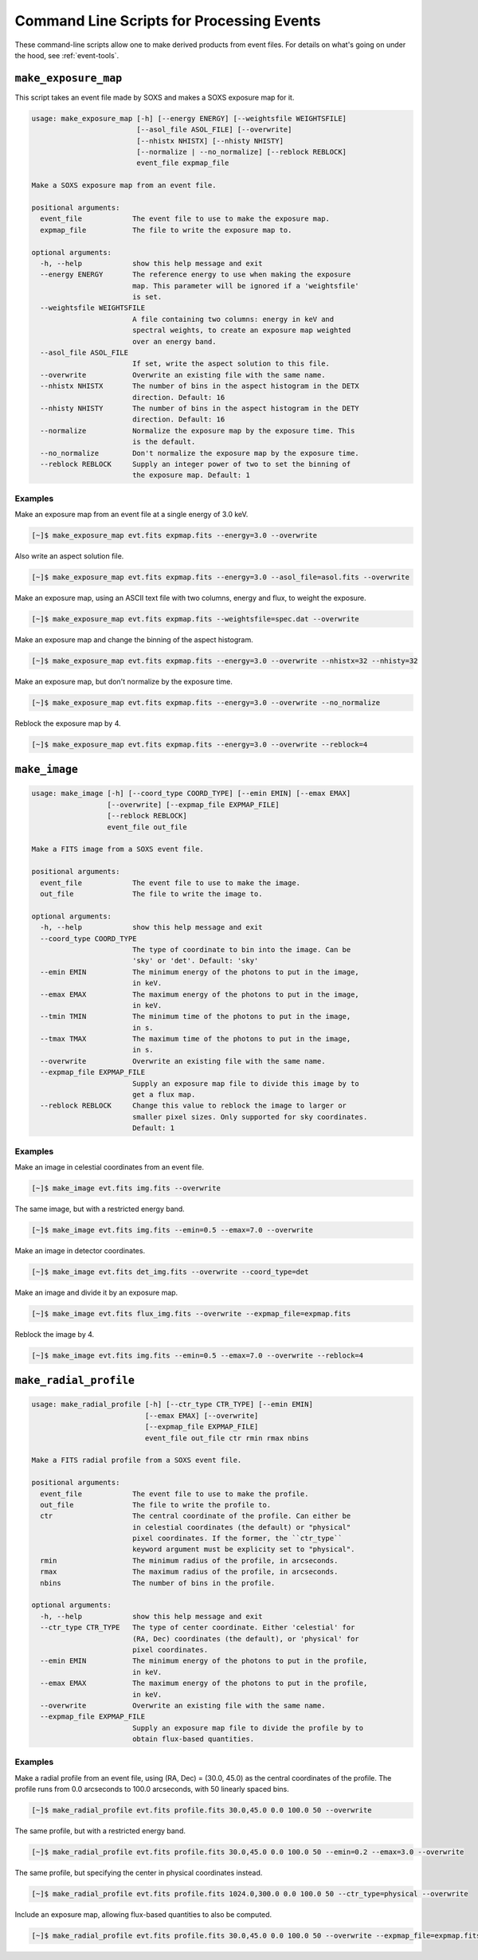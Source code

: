 .. _cmd-events:

Command Line Scripts for Processing Events
==========================================

These command-line scripts allow one to make derived products from
event files. For details on what's going on under the hood, see
:ref:`event-tools`.

``make_exposure_map``
---------------------

This script takes an event file made by SOXS and makes a SOXS exposure map for it.

.. code-block:: text

    usage: make_exposure_map [-h] [--energy ENERGY] [--weightsfile WEIGHTSFILE]
                             [--asol_file ASOL_FILE] [--overwrite]
                             [--nhistx NHISTX] [--nhisty NHISTY]
                             [--normalize | --no_normalize] [--reblock REBLOCK]
                             event_file expmap_file

    Make a SOXS exposure map from an event file.

    positional arguments:
      event_file            The event file to use to make the exposure map.
      expmap_file           The file to write the exposure map to.

    optional arguments:
      -h, --help            show this help message and exit
      --energy ENERGY       The reference energy to use when making the exposure
                            map. This parameter will be ignored if a 'weightsfile'
                            is set.
      --weightsfile WEIGHTSFILE
                            A file containing two columns: energy in keV and
                            spectral weights, to create an exposure map weighted
                            over an energy band.
      --asol_file ASOL_FILE
                            If set, write the aspect solution to this file.
      --overwrite           Overwrite an existing file with the same name.
      --nhistx NHISTX       The number of bins in the aspect histogram in the DETX
                            direction. Default: 16
      --nhisty NHISTY       The number of bins in the aspect histogram in the DETY
                            direction. Default: 16
      --normalize           Normalize the exposure map by the exposure time. This
                            is the default.
      --no_normalize        Don't normalize the exposure map by the exposure time.
      --reblock REBLOCK     Supply an integer power of two to set the binning of
                            the exposure map. Default: 1

Examples
++++++++

Make an exposure map from an event file at a single energy of 3.0 keV.

.. code-block:: bash

    [~]$ make_exposure_map evt.fits expmap.fits --energy=3.0 --overwrite

Also write an aspect solution file.

.. code-block:: bash

    [~]$ make_exposure_map evt.fits expmap.fits --energy=3.0 --asol_file=asol.fits --overwrite

Make an exposure map, using an ASCII text file with two columns, energy and flux,
to weight the exposure.

.. code-block:: bash

    [~]$ make_exposure_map evt.fits expmap.fits --weightsfile=spec.dat --overwrite

Make an exposure map and change the binning of the aspect histogram.

.. code-block:: bash

    [~]$ make_exposure_map evt.fits expmap.fits --energy=3.0 --overwrite --nhistx=32 --nhisty=32

Make an exposure map, but don't normalize by the exposure time.

.. code-block:: bash

    [~]$ make_exposure_map evt.fits expmap.fits --energy=3.0 --overwrite --no_normalize

Reblock the exposure map by 4.

.. code-block:: bash

    [~]$ make_exposure_map evt.fits expmap.fits --energy=3.0 --overwrite --reblock=4

``make_image``
--------------

.. code-block:: text

    usage: make_image [-h] [--coord_type COORD_TYPE] [--emin EMIN] [--emax EMAX]
                      [--overwrite] [--expmap_file EXPMAP_FILE]
                      [--reblock REBLOCK]
                      event_file out_file

    Make a FITS image from a SOXS event file.

    positional arguments:
      event_file            The event file to use to make the image.
      out_file              The file to write the image to.

    optional arguments:
      -h, --help            show this help message and exit
      --coord_type COORD_TYPE
                            The type of coordinate to bin into the image. Can be
                            'sky' or 'det'. Default: 'sky'
      --emin EMIN           The minimum energy of the photons to put in the image,
                            in keV.
      --emax EMAX           The maximum energy of the photons to put in the image,
                            in keV.
      --tmin TMIN           The minimum time of the photons to put in the image,
                            in s.
      --tmax TMAX           The maximum time of the photons to put in the image,
                            in s.
      --overwrite           Overwrite an existing file with the same name.
      --expmap_file EXPMAP_FILE
                            Supply an exposure map file to divide this image by to
                            get a flux map.
      --reblock REBLOCK     Change this value to reblock the image to larger or
                            smaller pixel sizes. Only supported for sky coordinates.
                            Default: 1

Examples
++++++++

Make an image in celestial coordinates from an event file.

.. code-block:: bash

    [~]$ make_image evt.fits img.fits --overwrite

The same image, but with a restricted energy band.

.. code-block:: bash

    [~]$ make_image evt.fits img.fits --emin=0.5 --emax=7.0 --overwrite

Make an image in detector coordinates.

.. code-block:: bash

    [~]$ make_image evt.fits det_img.fits --overwrite --coord_type=det

Make an image and divide it by an exposure map.

.. code-block:: bash

    [~]$ make_image evt.fits flux_img.fits --overwrite --expmap_file=expmap.fits

Reblock the image by 4.

.. code-block:: bash

    [~]$ make_image evt.fits img.fits --emin=0.5 --emax=7.0 --overwrite --reblock=4

``make_radial_profile``
-----------------------

.. code-block:: text

    usage: make_radial_profile [-h] [--ctr_type CTR_TYPE] [--emin EMIN]
                               [--emax EMAX] [--overwrite]
                               [--expmap_file EXPMAP_FILE]
                               event_file out_file ctr rmin rmax nbins

    Make a FITS radial profile from a SOXS event file.

    positional arguments:
      event_file            The event file to use to make the profile.
      out_file              The file to write the profile to.
      ctr                   The central coordinate of the profile. Can either be
                            in celestial coordinates (the default) or "physical"
                            pixel coordinates. If the former, the ``ctr_type``
                            keyword argument must be explicity set to "physical".
      rmin                  The minimum radius of the profile, in arcseconds.
      rmax                  The maximum radius of the profile, in arcseconds.
      nbins                 The number of bins in the profile.

    optional arguments:
      -h, --help            show this help message and exit
      --ctr_type CTR_TYPE   The type of center coordinate. Either 'celestial' for
                            (RA, Dec) coordinates (the default), or 'physical' for
                            pixel coordinates.
      --emin EMIN           The minimum energy of the photons to put in the profile,
                            in keV.
      --emax EMAX           The maximum energy of the photons to put in the profile,
                            in keV.
      --overwrite           Overwrite an existing file with the same name.
      --expmap_file EXPMAP_FILE
                            Supply an exposure map file to divide the profile by to
                            obtain flux-based quantities.

Examples
++++++++

Make a radial profile from an event file, using (RA, Dec) = (30.0, 45.0) as the
central coordinates of the profile. The profile runs from 0.0 arcseconds to 100.0
arcseconds, with 50 linearly spaced bins.

.. code-block:: bash

    [~]$ make_radial_profile evt.fits profile.fits 30.0,45.0 0.0 100.0 50 --overwrite

The same profile, but with a restricted energy band.

.. code-block:: bash

    [~]$ make_radial_profile evt.fits profile.fits 30.0,45.0 0.0 100.0 50 --emin=0.2 --emax=3.0 --overwrite

The same profile, but specifying the center in physical coordinates instead.

.. code-block:: bash

    [~]$ make_radial_profile evt.fits profile.fits 1024.0,300.0 0.0 100.0 50 --ctr_type=physical --overwrite

Include an exposure map, allowing flux-based quantities to also be computed.

.. code-block:: bash

    [~]$ make_radial_profile evt.fits profile.fits 30.0,45.0 0.0 100.0 50 --overwrite --expmap_file=expmap.fits
